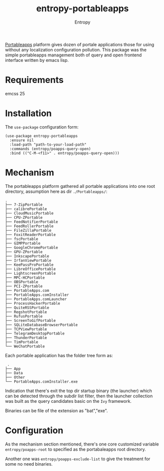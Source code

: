 # Local Variables:
# fill-column: 70
# org-adapt-indentation: nil
# org-download-image-dir: "./img/"
# eval: (auto-fill-mode)
# End:
#+title: entropy-portableapps
#+author: Entropy

[[https://portableapps.com/][Portableapps]] platform gives dozen of portale applications those for
using without any localization configuration pollution. This package
was the simple portableapps management both of query and open frontend
interface written by emacs lisp.

* Requirements

emcss 25

* Installation

The =use-package= configuration form:

#+BEGIN_SRC elisp
  (use-package entropy-portableapps
    :ensure nil
    :load-path "path-to-your-load-path"
    :commands (entropy/poapps-query-open)
    :bind (("C-M-<f11>" . entropy/poapps-query-open)))
#+END_SRC

* Mechanism

The portableapps platform gathered all portable applications into one
root directory, assumption here as dir =./Portableapps/=:

#+BEGIN_EXAMPLE
  .
  ├── 7-ZipPortable
  ├── calibrePortable
  ├── CloudMusicPortable
  ├── CPU-ZPortable
  ├── FeedNotifierPortable
  ├── FeedRollerPortable
  ├── FileZillaPortable
  ├── FoxitReaderPortable
  ├── fscPortable
  ├── GIMPPortable
  ├── GoogleChromePortable
  ├── GPU-ZPortable
  ├── InkscapePortable
  ├── IrfanViewPortable
  ├── KeePassProPortable
  ├── LibreOfficePortable
  ├── LightscreenPortable
  ├── MPC-HCPortable
  ├── OBSPortable
  ├── PCI-ZPortable
  ├── PortableApps.com
  ├── PortableApps.comInstaller
  ├── PortableApps.comLauncher
  ├── ProcessHackerPortable
  ├── QuiteRSSPortable
  ├── RegshotPortable
  ├── RufusPortable
  ├── ScreenToGifPortable
  ├── SQLiteDatabaseBrowserPortable
  ├── TCPViewPortable
  ├── TelegramDesktopPortable
  ├── ThunderPortable
  ├── TimPortable
  └── WeChatPortable
#+END_EXAMPLE


Each portable application has the folder tree form as:
#+BEGIN_EXAMPLE
 .
├── App
├── Data
├── Other
└── PortableApps.comInstaller.exe
#+END_EXAMPLE

Indication that there's exit the top dir startup binary (the launcher)
which can be detected through the subdir list filter, then the
launcher collection was built as the query candidates basic on the
=Ivy= framework.

Binaries can be file of the extension as "bat","exe".

* Configuration

As the mechanism section mentioned, there's one core customized
variable =entropy/poapps-root= to specified as the portabaleapps root
directory.

Another one was =entropy/poapps-exclude-list= to give the treatment
for some no need binaries.
